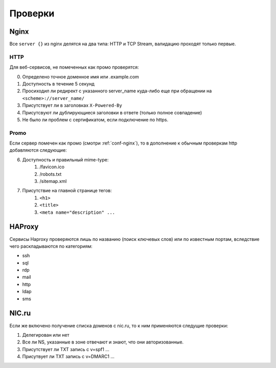 .. _checks-main:

Проверки
========

.. _checks-nginx:
Nginx
-----

Все ``server {}`` из nginx делятся на два типа: HTTP и TCP Stream, валидацию проходят только первые.

.. _checks-nginx-http:
HTTP
~~~~

Для веб-сервисов, не помеченных как промо проверятся:

0.  Определено точное доменное имя или .example.com
1.  Доступность в течение 5 секунд
2.  Просиходил ли редирект с указанного server_name куда-либо еще при обращении на ``<scheme>://server_name/``
3.  Присутствует ли в заголовках ``X-Powered-By``
4.  Присутсвуют ли дублирующиеся заголовки в ответе (только полное совпадение)
5.  Не было ли проблем с сертификатом, если подключение по https.


.. _checks-nginx-http-promo:
Promo
~~~~~

Если сервер помечен как промо (смотри :ref:`conf-nginx`), то в дополнение к обычным проверкам http добавляются следующие:

6.  Доступность и правильный mime-type:
        1.  /favicon.ico
        2.  /robots.txt
        3.  /sitemap.xml
7.  Присутствие на главной странице тегов:
        1.  ``<h1>``
        2.  ``<title>``
        3.  ``<meta name="description" ...``


HAProxy
-------

Сервисы Haproxy проверяются лишь по названию (поиск ключевых слов) или по известным портам, вследствие чего раскладываются по категориям:

*   ssh
*   sql
*   rdp
*   mail
*   http
*   ldap
*   sms


.. _checks-nic:
NIC.ru
------

Если же включено получение списка доменов с nic.ru, то к ним применяются следущие проверки:

1.  Делегирован или нет
2.  Все ли NS, указанные в зоне отвечают и знают, что они авторизованные.
3.  Присутствует ли TXT запись с v=spf1 ...
4.  Присутвует ли TXT запись с v=DMARC1 ...
